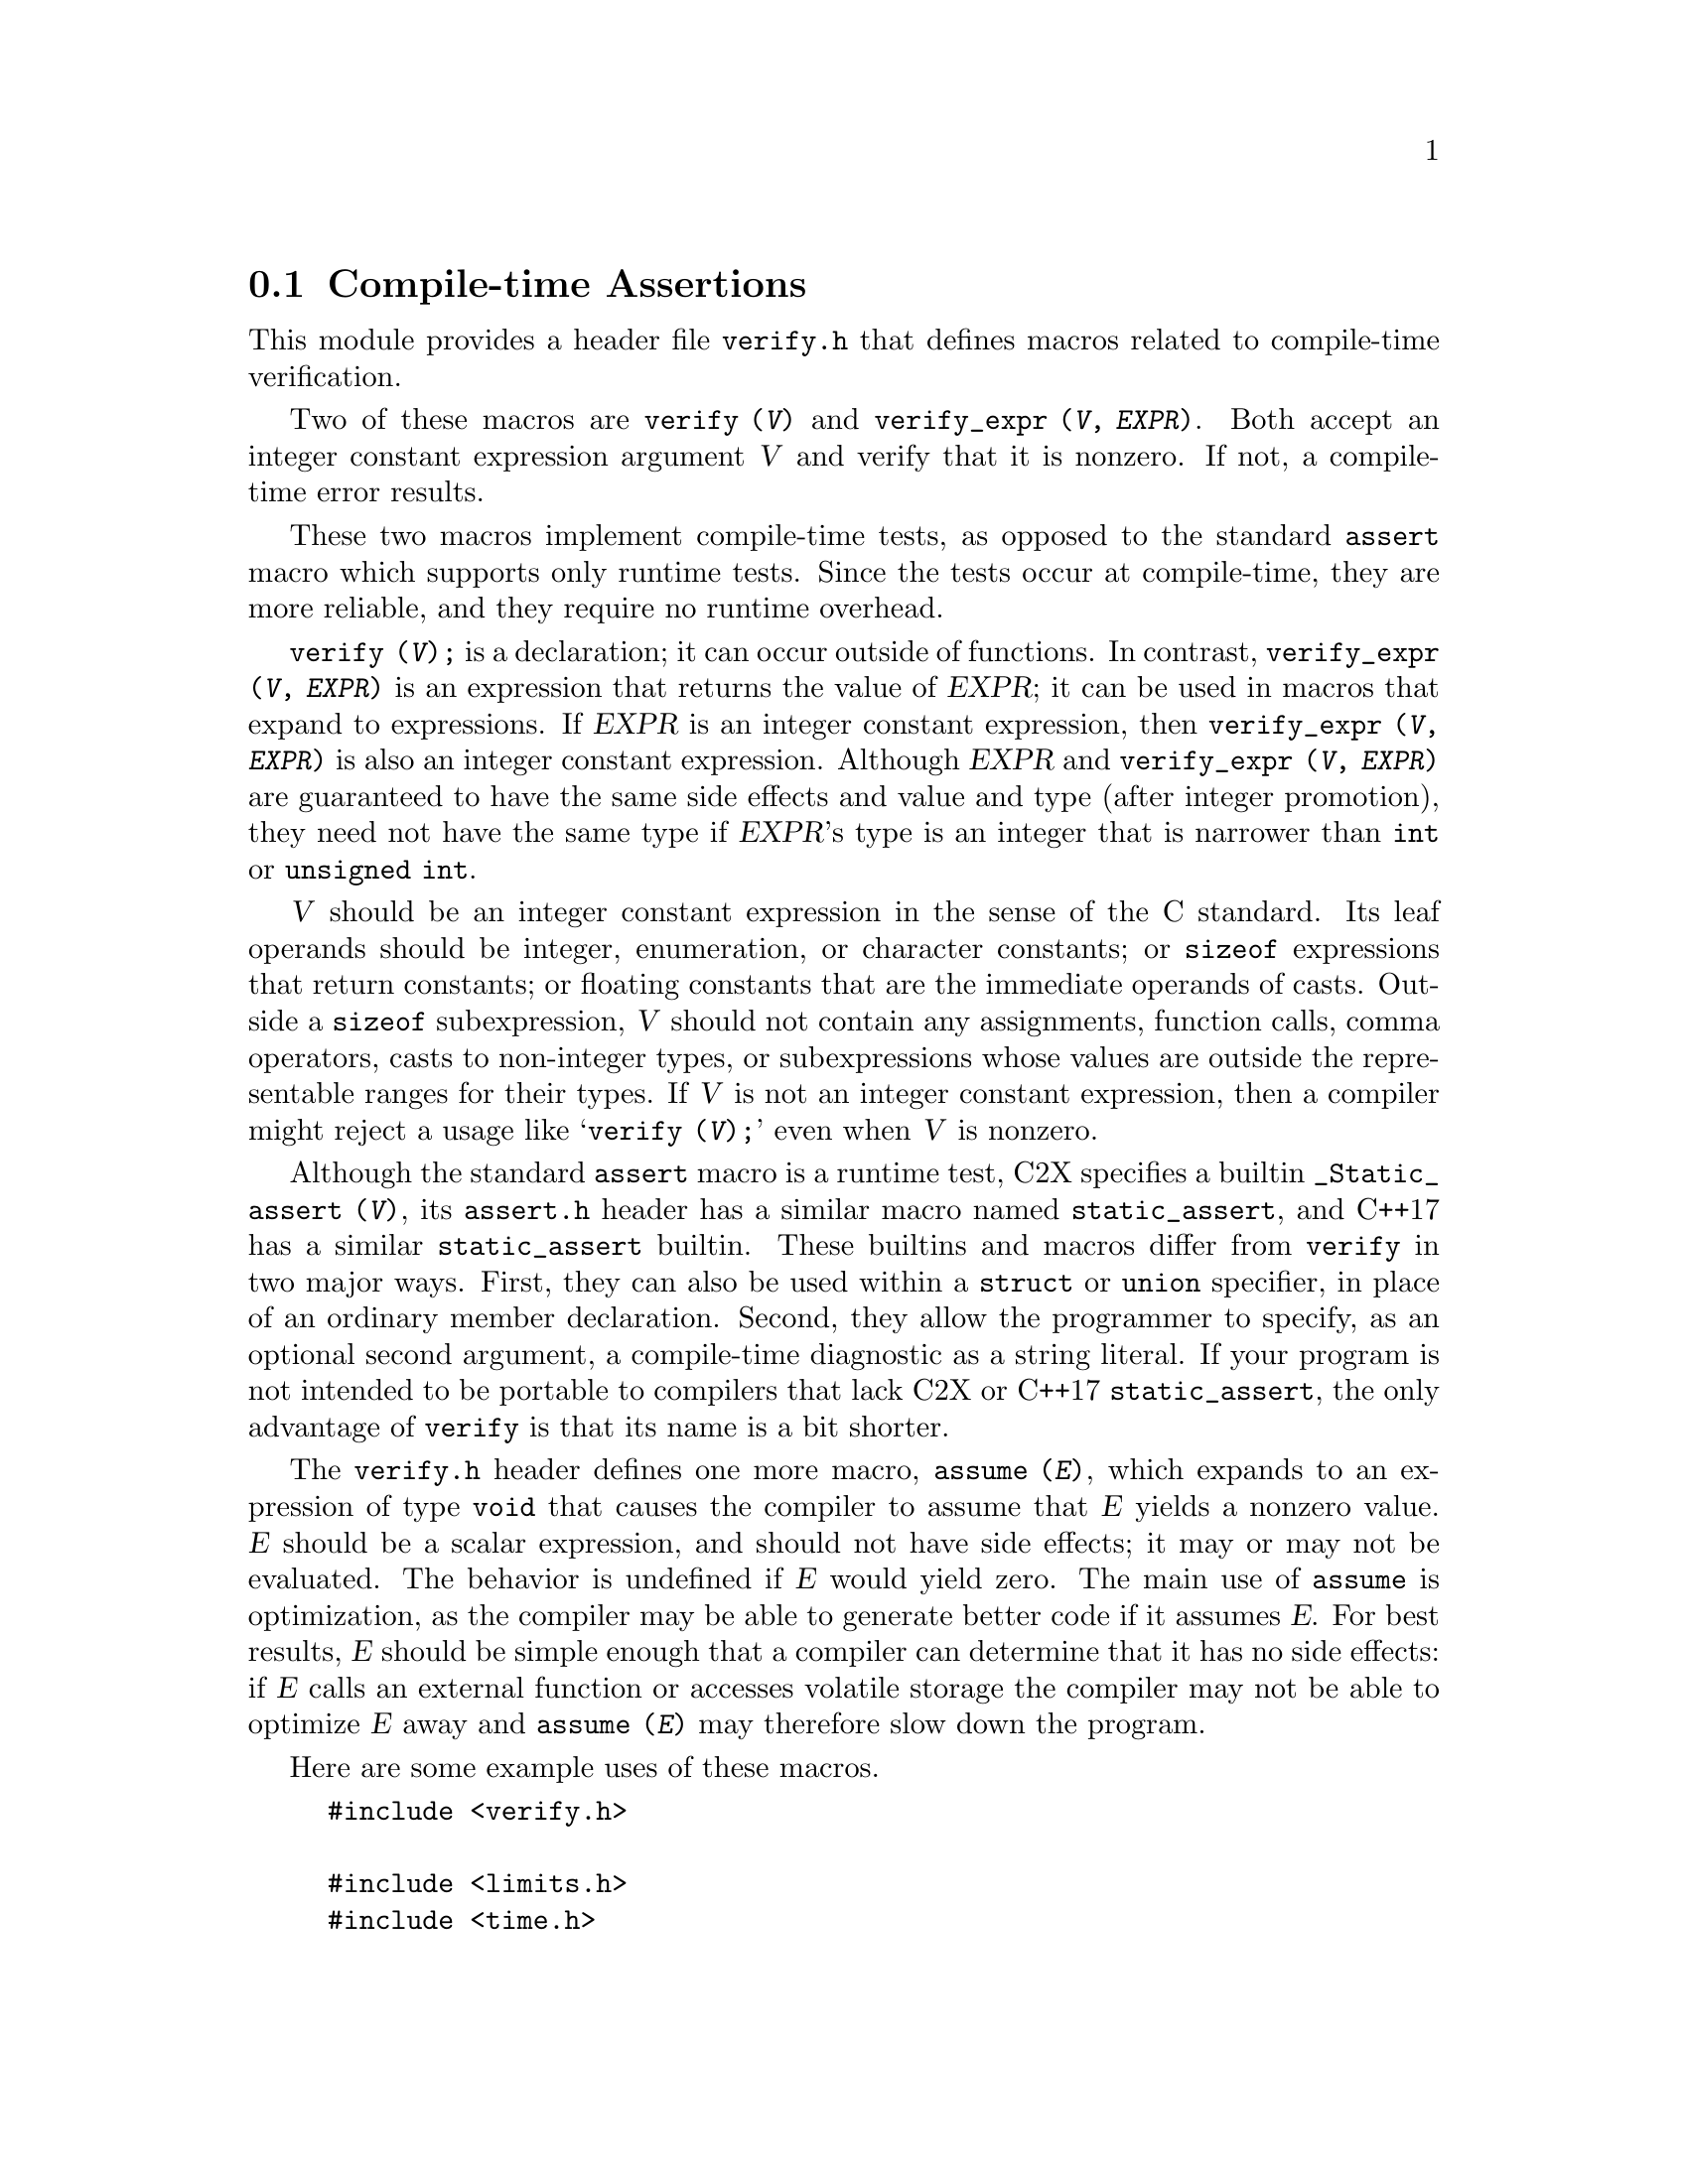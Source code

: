 @c GNU verify module documentation

@c Copyright (C) 2006, 2009-2019 Free Software Foundation, Inc.

@c Permission is granted to copy, distribute and/or modify this document
@c under the terms of the GNU Free Documentation License, Version 1.3
@c or any later version published by the Free Software Foundation;
@c with no Invariant Sections, no Front-Cover Texts, and no Back-Cover
@c Texts.  A copy of the license is included in the ``GNU Free
@c Documentation License'' file as part of this distribution.

@node Compile-time Assertions
@section Compile-time Assertions

@cindex assertion
@findex verify
@findex verify_expr

This module provides a header file @file{verify.h} that defines
macros related to compile-time verification.

Two of these macros are @code{verify (@var{V})} and @code{verify_expr
(@var{V}, @var{EXPR})}.  Both accept an integer constant expression
argument @var{V} and verify that it is nonzero.  If not, a compile-time error
results.

These two macros implement compile-time tests, as opposed to
the standard @code{assert} macro which supports only runtime tests.
Since the tests occur at compile-time, they are more reliable, and
they require no runtime overhead.

@code{verify (@var{V});} is a declaration; it can occur outside of
functions.  In contrast, @code{verify_expr (@var{V}, @var{EXPR})} is
an expression that returns the value of @var{EXPR}; it can be used in
macros that expand to expressions.  If @var{EXPR} is an integer
constant expression, then @code{verify_expr (@var{V}, @var{EXPR})} is
also an integer constant expression.  Although @var{EXPR} and
@code{verify_expr (@var{V}, @var{EXPR})}@ are guaranteed to have the
same side effects and value and type (after integer promotion), they
need not have the same type if @var{EXPR}'s type is an integer that is
narrower than @code{int} or @code{unsigned int}.

@var{V} should be an integer constant expression in the sense
of the C standard.  Its leaf operands should be integer, enumeration,
or character constants; or @code{sizeof} expressions that return
constants; or floating constants that are the immediate operands of
casts.  Outside a @code{sizeof} subexpression, @var{V} should
not contain any assignments, function calls, comma operators, casts to
non-integer types, or subexpressions whose values are outside the
representable ranges for their types.  If @var{V} is not an
integer constant expression, then a compiler might reject a usage like
@samp{verify (@var{V});} even when @var{V} is
nonzero.

Although the standard @code{assert} macro is a runtime test, C2X
specifies a builtin @code{_Static_assert (@var{V})},
its @file{assert.h} header has a similar macro
named @code{static_assert}, and C++17 has a similar
@code{static_assert} builtin.  These builtins and macros differ
from @code{verify} in two major ways.  First, they can also be used
within a @code{struct} or @code{union} specifier, in place of an
ordinary member declaration.  Second, they allow the programmer to
specify, as an optional second argument, a compile-time diagnostic as
a string literal.  If your program is not intended to be portable to
compilers that lack C2X or C++17 @code{static_assert}, the only
advantage of @code{verify} is that its name is a bit shorter.

The @file{verify.h} header defines one more macro, @code{assume
(@var{E})}, which expands to an expression of type @code{void}
that causes the compiler to assume that @var{E} yields a nonzero
value.  @var{E} should be a scalar expression, and should not
have side effects; it may or may not be evaluated.  The behavior is
undefined if @var{E} would yield zero.  The main use of @code{assume}
is optimization, as the compiler may be able to generate better code
if it assumes @var{E}.  For best results, @var{E} should be simple
enough that a compiler can determine that it has no side effects: if
@var{E} calls an external function or accesses volatile storage the
compiler may not be able to optimize @var{E} away and @code{assume
(@var{E})} may therefore slow down the program.

Here are some example uses of these macros.

@example
#include <verify.h>

#include <limits.h>
#include <time.h>

/* Verify that time_t is an integer type.  */
verify ((time_t) 1.5 == 1);

/* Verify that time_t is no smaller than int.  */
verify (sizeof (int) <= sizeof (time_t));

/* Verify that time_t is signed.  */
verify ((time_t) -1 < 0);

/* Verify that time_t uses two's complement representation.  */
verify (~ (time_t) -1 == 0);

/* Return the maximum value of the integer type T,
   verifying that T is an unsigned integer type.
   The cast to (T) is outside the call to verify_expr
   so that the result is of type T
   even when T is narrower than unsigned int.  */
#define MAX_UNSIGNED_VAL(t) \
   ((T) verify_expr (0 < (T) -1, -1))

/* Return T divided by CHAR_MAX + 1, where behavior is
   undefined if T < 0.  In the common case where CHAR_MAX
   is 127 the compiler can therefore implement the division
   by shifting T right 7 bits, an optimization that would
   not be valid if T were negative.  */
time_t
time_index (time_t t)
@{
  assume (0 <= t);
  return t / (CHAR_MAX + 1);
@}


@end example
